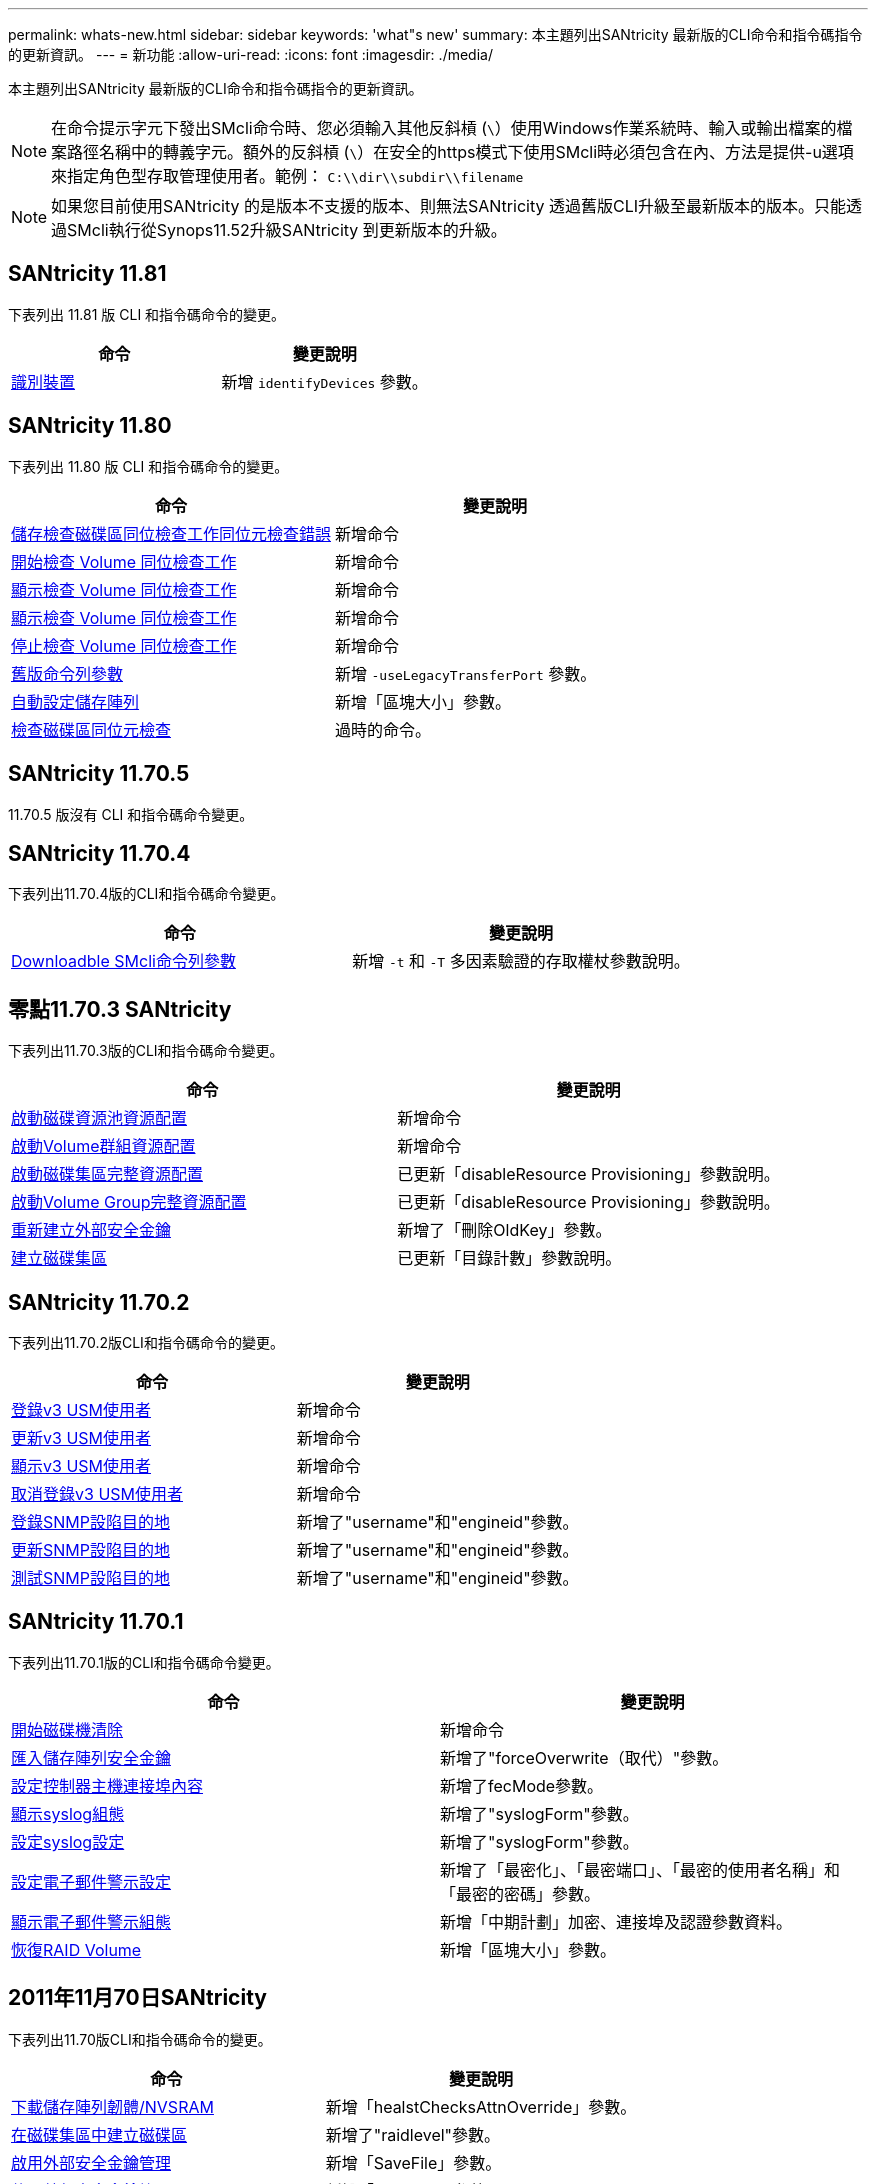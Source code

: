 ---
permalink: whats-new.html 
sidebar: sidebar 
keywords: 'what"s new' 
summary: 本主題列出SANtricity 最新版的CLI命令和指令碼指令的更新資訊。 
---
= 新功能
:allow-uri-read: 
:icons: font
:imagesdir: ./media/


[role="lead"]
本主題列出SANtricity 最新版的CLI命令和指令碼指令的更新資訊。

[NOTE]
====
在命令提示字元下發出SMcli命令時、您必須輸入其他反斜槓 (`\`）使用Windows作業系統時、輸入或輸出檔案的檔案路徑名稱中的轉義字元。額外的反斜槓 (`\`）在安全的https模式下使用SMcli時必須包含在內、方法是提供-u選項來指定角色型存取管理使用者。範例： `C:\\dir\\subdir\\filename`

====
[NOTE]
====
如果您目前使用SANtricity 的是版本不支援的版本、則無法SANtricity 透過舊版CLI升級至最新版本的版本。只能透過SMcli執行從Synops11.52升級SANtricity 到更新版本的升級。

====


== SANtricity 11.81

下表列出 11.81 版 CLI 和指令碼命令的變更。

[cols="2*"]
|===
| 命令 | 變更說明 


 a| 
xref:./get-started/downloadable-smcli-parameters.adoc#identify-Devices[識別裝置]
 a| 
新增 `identifyDevices` 參數。

|===


== SANtricity 11.80

下表列出 11.80 版 CLI 和指令碼命令的變更。

[cols="2*"]
|===
| 命令 | 變更說明 


 a| 
xref:./commands-a-z/save-check-vol-parity-job-errors.adoc[儲存檢查磁碟區同位檢查工作同位元檢查錯誤]
 a| 
新增命令



 a| 
xref:./commands-a-z/start-check-vol-parity-job.adoc[開始檢查 Volume 同位檢查工作]
 a| 
新增命令



 a| 
xref:./commands-a-z/show-check-vol-parity-jobs.adoc[顯示檢查 Volume 同位檢查工作]
 a| 
新增命令



 a| 
xref:./commands-a-z/show-check-vol-parity-job.adoc[顯示檢查 Volume 同位檢查工作]
 a| 
新增命令



 a| 
xref:./commands-a-z/stop-check-vol-parity-job.adoc[停止檢查 Volume 同位檢查工作]
 a| 
新增命令



 a| 
xref:./get-started/command-line-parameters.adoc[舊版命令列參數]
 a| 
新增 `-useLegacyTransferPort` 參數。



 a| 
xref:./commands-a-z/autoconfigure-storagearray.adoc[自動設定儲存陣列]
 a| 
新增「區塊大小」參數。



 a| 
xref:./commands-a-z/check-volume-parity.adoc[檢查磁碟區同位元檢查]
 a| 
過時的命令。

|===


== SANtricity 11.70.5

11.70.5 版沒有 CLI 和指令碼命令變更。



== SANtricity 11.70.4

下表列出11.70.4版的CLI和指令碼命令變更。

[cols="2*"]
|===
| 命令 | 變更說明 


 a| 
xref:./get-started/downloadable-smcli-parameters.adoc[Downloadble SMcli命令列參數]
 a| 
新增 `-t` 和 `-T` 多因素驗證的存取權杖參數說明。

|===


== 零點11.70.3 SANtricity

下表列出11.70.3版的CLI和指令碼命令變更。

[cols="2*"]
|===
| 命令 | 變更說明 


 a| 
xref:./commands-a-z/start-diskpool-resourceprovisioning.adoc[啟動磁碟資源池資源配置]
 a| 
新增命令



 a| 
xref:./commands-a-z/start-volumegroup-resourceprovisioning.adoc[啟動Volume群組資源配置]
 a| 
新增命令



 a| 
xref:./commands-a-z/start-diskpool-fullprovisioning.adoc[啟動磁碟集區完整資源配置]
 a| 
已更新「disableResource Provisioning」參數說明。



 a| 
xref:./commands-a-z/start-volumegroup-fullprovisioning.adoc[啟動Volume Group完整資源配置]
 a| 
已更新「disableResource Provisioning」參數說明。



 a| 
xref:./commands-a-z/recreate-storagearray-securitykey.html[重新建立外部安全金鑰]
 a| 
新增了「刪除OldKey」參數。



 a| 
xref:./commands-a-z/create-diskpool.html[建立磁碟集區]
 a| 
已更新「目錄計數」參數說明。

|===


== SANtricity 11.70.2

下表列出11.70.2版CLI和指令碼命令的變更。

[cols="2*"]
|===
| 命令 | 變更說明 


 a| 
xref:./commands-a-z/create-snmpuser-username.adoc[登錄v3 USM使用者]
 a| 
新增命令



 a| 
xref:./commands-a-z/set-snmpuser-username.adoc[更新v3 USM使用者]
 a| 
新增命令



 a| 
xref:./commands-a-z/show-allsnmpusers.adoc[顯示v3 USM使用者]
 a| 
新增命令



 a| 
xref:./commands-a-z/delete-snmpuser-username.adoc[取消登錄v3 USM使用者]
 a| 
新增命令



 a| 
xref:./commands-a-z/create-snmptrapdestination.adoc[登錄SNMP設陷目的地]
 a| 
新增了"username"和"engineid"參數。



 a| 
xref:./commands-a-z/set-snmptrapdestination-trapreceiverip.adoc[更新SNMP設陷目的地]
 a| 
新增了"username"和"engineid"參數。



 a| 
xref:./commands-a-z/start-snmptrapdestination.adoc[測試SNMP設陷目的地]
 a| 
新增了"username"和"engineid"參數。

|===


== SANtricity 11.70.1

下表列出11.70.1版的CLI和指令碼命令變更。

[cols="2*"]
|===
| 命令 | 變更說明 


 a| 
xref:./commands-a-z/start-drive-erase.adoc[開始磁碟機清除]
 a| 
新增命令



 a| 
xref:./commands-a-z/import-storagearray-securitykey-file.adoc[匯入儲存陣列安全金鑰]
 a| 
新增了"forceOverwrite（取代）"參數。



 a| 
xref:./commands-a-z/set-controller-hostport.adoc[設定控制器主機連接埠內容]
 a| 
新增了fecMode參數。



 a| 
xref:./commands-a-z/show-syslog-summary.adoc[顯示syslog組態]
 a| 
新增了"syslogForm"參數。



 a| 
xref:./commands-a-z/set-syslog.adoc[設定syslog設定]
 a| 
新增了"syslogForm"參數。



 a| 
xref:./commands-a-z/set-emailalert.adoc[設定電子郵件警示設定]
 a| 
新增了「最密化」、「最密端口」、「最密的使用者名稱」和「最密的密碼」參數。



 a| 
xref:./commands-a-z/show-emailalert-summary.adoc[顯示電子郵件警示組態]
 a| 
新增「中期計劃」加密、連接埠及認證參數資料。



 a| 
xref:./commands-a-z/recover-volume.adoc[恢復RAID Volume]
 a| 
新增「區塊大小」參數。

|===


== 2011年11月70日SANtricity

下表列出11.70版CLI和指令碼命令的變更。

[cols="2*"]
|===
| 命令 | 變更說明 


 a| 
xref:./commands-a-z/download-storagearray-firmware.adoc[下載儲存陣列韌體/NVSRAM]
 a| 
新增「healstChecksAttnOverride」參數。



 a| 
xref:./commands-a-z/create-volume-diskpool.adoc[在磁碟集區中建立磁碟區]
 a| 
新增了"raidlevel"參數。



 a| 
xref:./commands-a-z/enable-storagearray-externalkeymanagement-file.adoc[啟用外部安全金鑰管理]
 a| 
新增「SaveFile」參數。



 a| 
xref:./commands-a-z/disable-storagearray-externalkeymanagement-file.adoc[停用外部安全金鑰管理]
 a| 
新增「SaveFile」參數。



 a| 
xref:./commands-a-z/recover-volume.adoc[恢復RAID Volume]
 a| 
新增「hostUnmapEnabled」參數。

|===